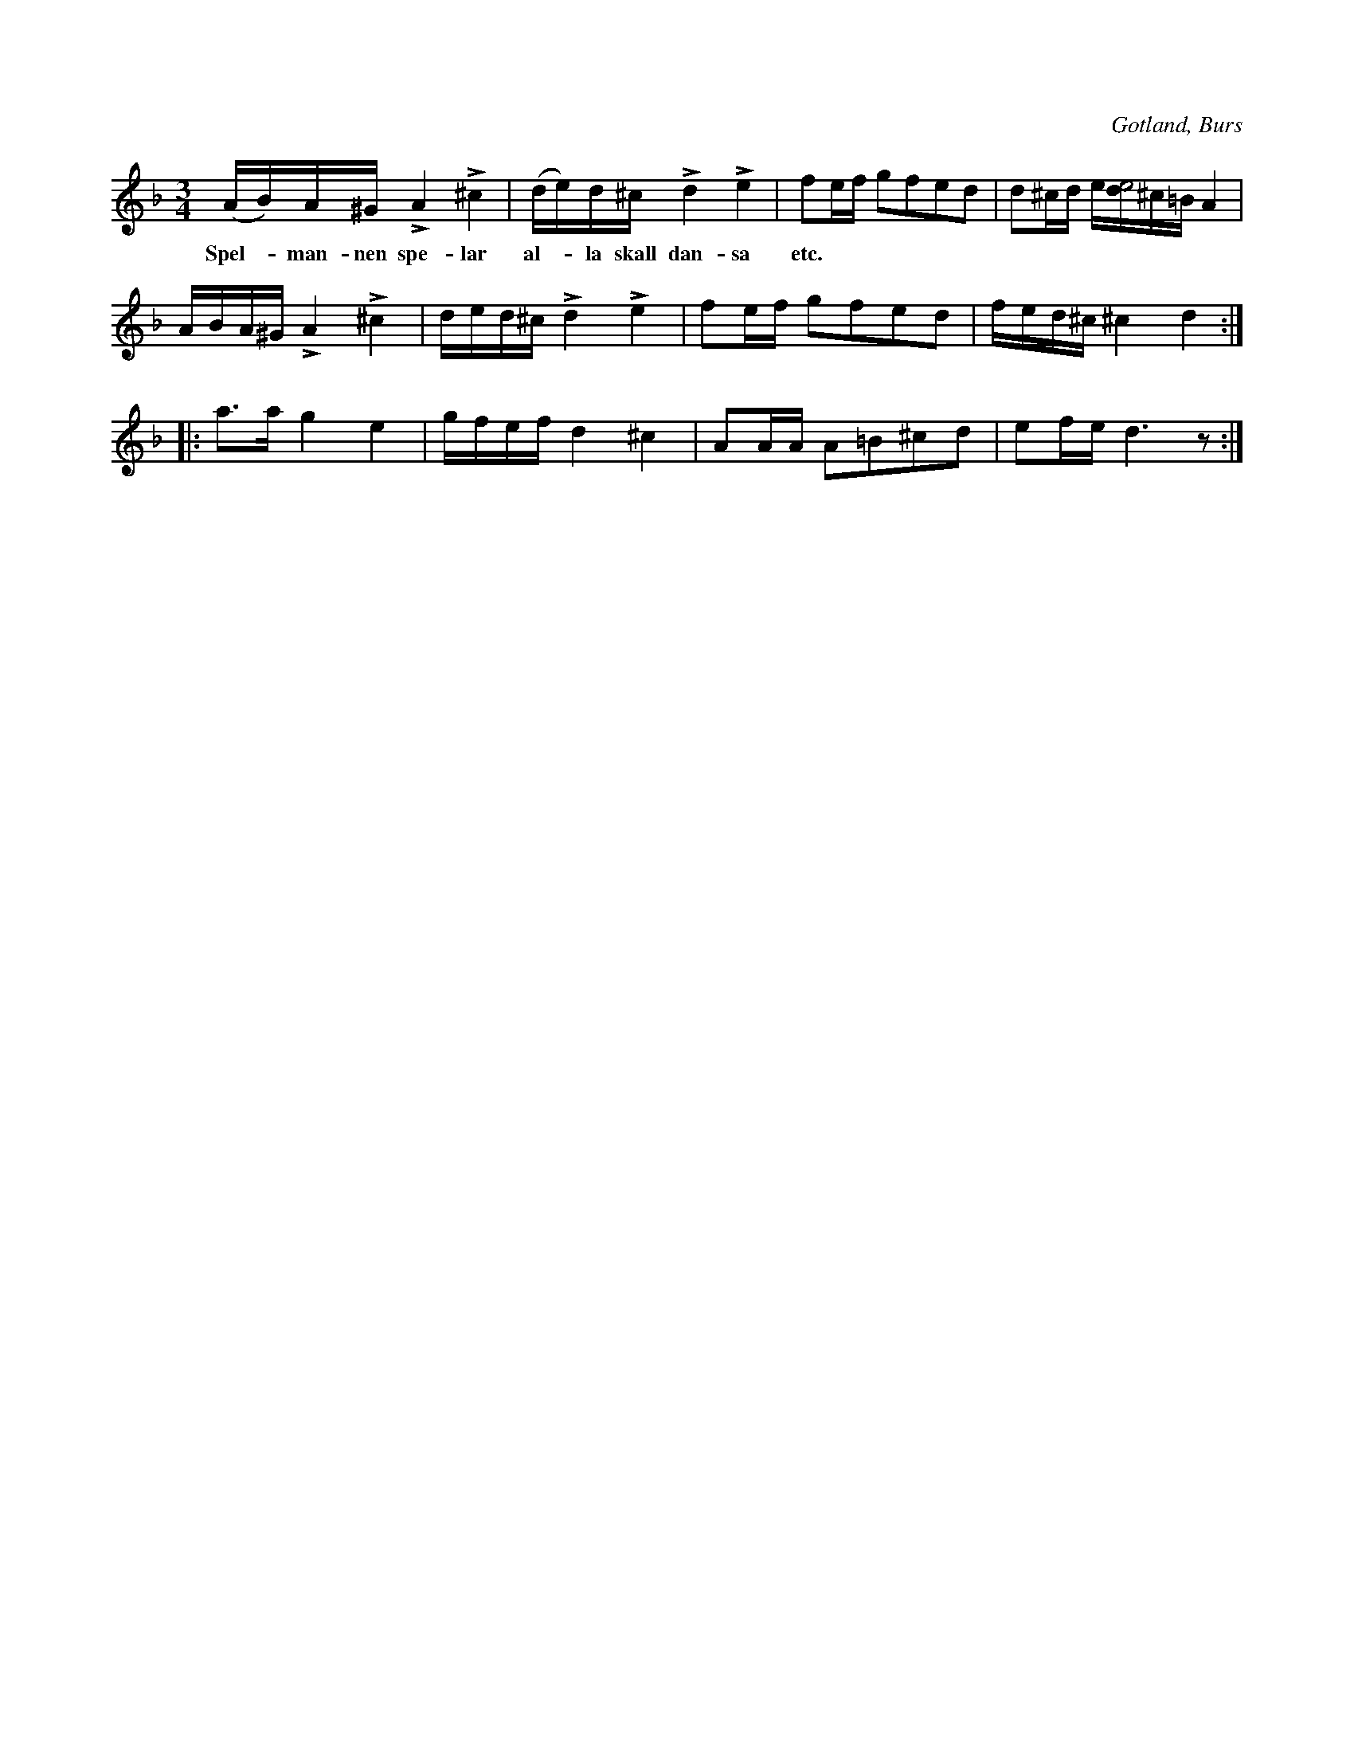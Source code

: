 X:336
Z:Erik Ronström 2008-01-26: Titel: Spelmannen spelar
Z:Erik Ronström 2008-01-26: Uppenbart tryckfel i 4:e takten
T:
R:polska
S:Efter »Florsen» i Burs.
O:Gotland, Burs
M:3/4
L:1/16
K:Dm
(AB)A^G LA4 L^c4|(de)d^c Ld4 Le4|f2ef g2f2e2d2|d2^cd e[de8]^c=B A4|
w:Spel--man-nen spe-lar al--la skall dan-sa etc.
ABA^G LA4 L^c4|ded^c Ld4 Le4|f2ef g2f2e2d2|fed^c ^c4 d4::
a3a g4e4|gfef d4 ^c4|A2AA A2=B2^c2d2|e2fe d6 z2:|


